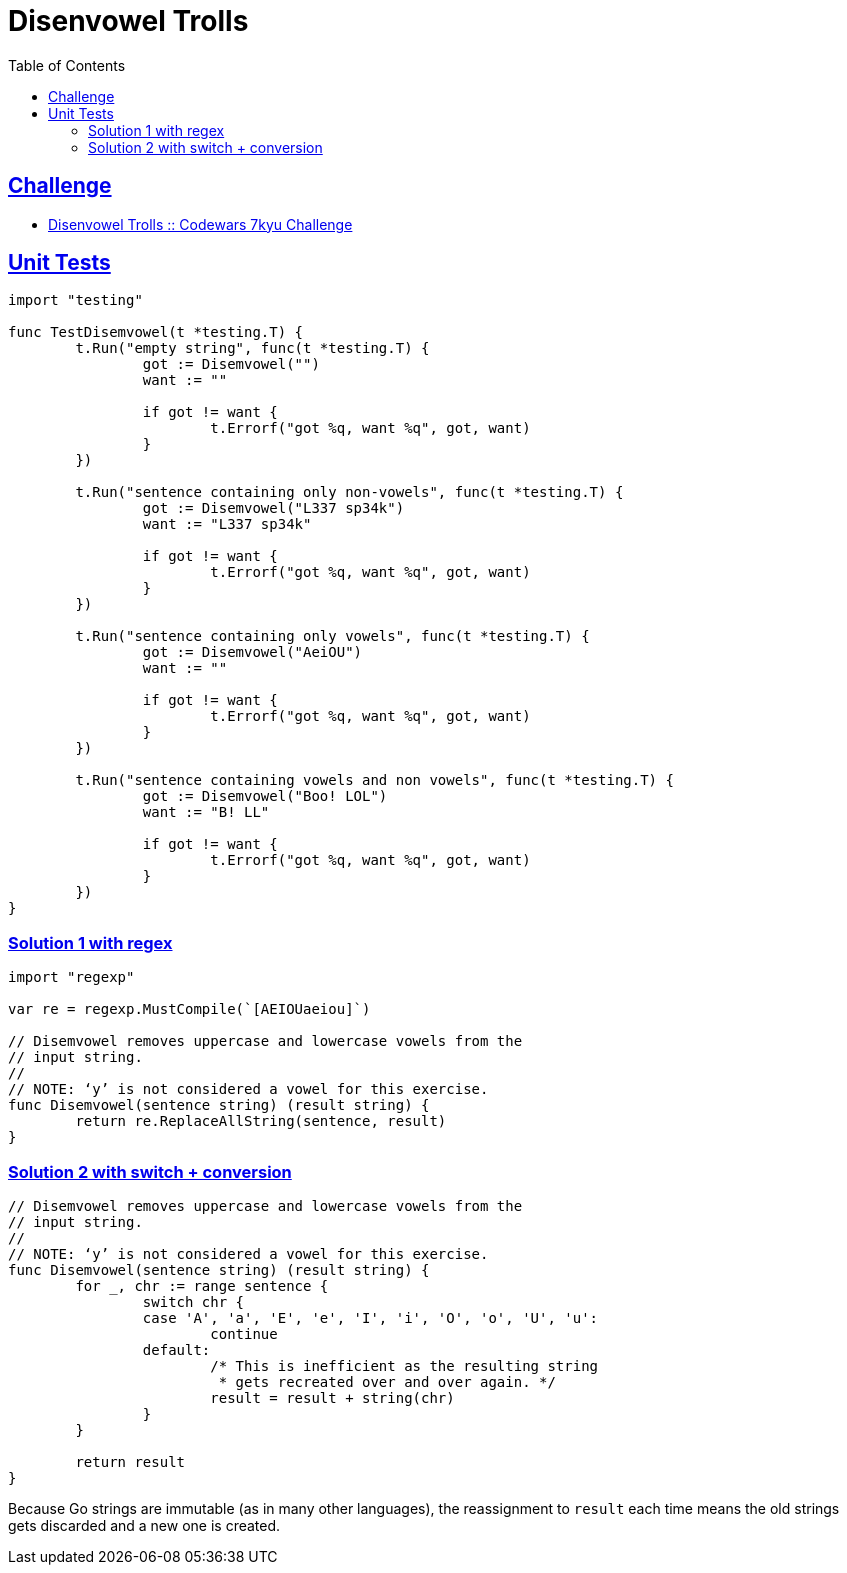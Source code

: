 = Disenvowel Trolls
:page-subtitle: 7kyu Codewars Challenge
:page-tags: codewars algorithm string string regex
:favicon: https://fernandobasso.dev/cmdline.png
:icons: font
:sectlinks:
:sectnums!:
:toclevels: 6
:toc: left
:source-highlighter: highlight.js
:imagesdir: __assets
:stem: latexmath
ifdef::env-github[]
:tip-caption: :bulb:
:note-caption: :information_source:
:important-caption: :heavy_exclamation_mark:
:caution-caption: :fire:
:warning-caption: :warning:
endif::[]

== Challenge

* link:https://www.codewars.com/kata/52fba66badcd10859f00097e[Disenvowel Trolls :: Codewars 7kyu Challenge^]

== Unit Tests

[source,go]
----
import "testing"

func TestDisemvowel(t *testing.T) {
	t.Run("empty string", func(t *testing.T) {
		got := Disemvowel("")
		want := ""

		if got != want {
			t.Errorf("got %q, want %q", got, want)
		}
	})

	t.Run("sentence containing only non-vowels", func(t *testing.T) {
		got := Disemvowel("L337 sp34k")
		want := "L337 sp34k"

		if got != want {
			t.Errorf("got %q, want %q", got, want)
		}
	})

	t.Run("sentence containing only vowels", func(t *testing.T) {
		got := Disemvowel("AeiOU")
		want := ""

		if got != want {
			t.Errorf("got %q, want %q", got, want)
		}
	})

	t.Run("sentence containing vowels and non vowels", func(t *testing.T) {
		got := Disemvowel("Boo! LOL")
		want := "B! LL"

		if got != want {
			t.Errorf("got %q, want %q", got, want)
		}
	})
}
----

=== Solution 1 with regex

[source,go]
----
import "regexp"

var re = regexp.MustCompile(`[AEIOUaeiou]`)

// Disemvowel removes uppercase and lowercase vowels from the
// input string.
//
// NOTE: ‘y’ is not considered a vowel for this exercise.
func Disemvowel(sentence string) (result string) {
	return re.ReplaceAllString(sentence, result)
}
----

=== Solution 2 with switch + conversion

[source,go]
----
// Disemvowel removes uppercase and lowercase vowels from the
// input string.
//
// NOTE: ‘y’ is not considered a vowel for this exercise.
func Disemvowel(sentence string) (result string) {
	for _, chr := range sentence {
		switch chr {
		case 'A', 'a', 'E', 'e', 'I', 'i', 'O', 'o', 'U', 'u':
			continue
		default:
			/* This is inefficient as the resulting string
			 * gets recreated over and over again. */
			result = result + string(chr)
		}
	}

	return result
}
----

Because Go strings are immutable (as in many other languages), the reassignment to `result` each time means the old strings gets discarded and a new one is created.
